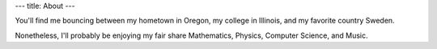---
title: About
---

You'll find me bouncing between my hometown in Oregon, my college in Illinois, and my favorite country Sweden.

Nonetheless, I'll probably be enjoying my fair share Mathematics, Physics, Computer Science, and Music.


